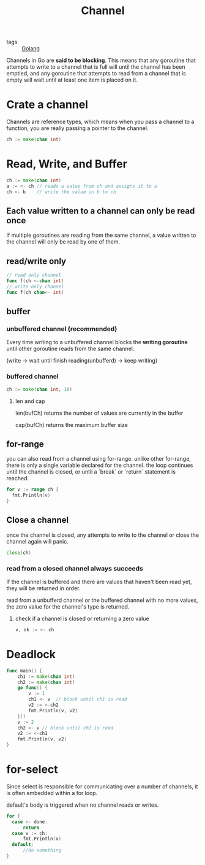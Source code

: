 :PROPERTIES:
:ID:       e5e7f85e-79e8-4f3b-97e1-98a18892357d
:END:
#+title: Channel
#+filetags: :Golang:

- tags :: [[id:5b9263ba-57ab-487c-bde1-970cda17283c][Golang]]

Channels in Go are *said to be blocking*. This means that any goroutine that attempts to write to a channel that is full will until the channel has been emptied, and any goroutine that attempts to read from a channel that is empty will wait until at least one item is placed on it.

* Crate a channel
  Channels are reference types, which means when you pass a channel to a function, you are really passing a pointer to the channel.
#+begin_src go
ch := make(chan int)
#+end_src

* Read, Write, and Buffer

#+begin_src go
ch := make(chan int)
a := <- ch // reads a value from ch and assigns it to a
ch <- b    // write the value in b to ch
#+end_src

** Each value written to a channel can only be read once
   If multiple goroutines are reading from the same channel, a value written to the channel will only be read by one of them.

** read/write only 

   #+begin_src go
// read only channel
func f(ch <-chan int)
// write only channel
func f(ch chan<- int)
   #+end_src

** buffer

*** unbuffered channel (recommended)
   
    Every time writing to a unbuffered channel blocks the *writing goroutine* until other goroutine reads from the same channel. 

   (write -> wait until finish reading(unbufferd) -> keep writing)

*** buffered channel

    #+begin_src go
   ch := make(chan int, 10)
    #+end_src

**** len and cap

     len(bufCh) returns the number of values are currently in the buffer

     cap(bufCh) returns the maximum buffer size 

** for-range

   you can also read from a channel using for-range. unlike other for-range, there is only a single variable declared for the channel. the loop continues until the channel is closed, or until a `break` or `return` statement is reached.

#+begin_src go
  for v := range ch {
	fmt.Println(v)
  }
#+end_src

** Close a channel

   once the channel is closed, any attempts to write to the channel or close the channel again will panic.

#+begin_src go
close(ch)
#+end_src

*** read from a closed channel always succeeds
   If the channel is buffered and there are values that haven't been read yet, they will be returned in order.

   read from a unbufferd channel or the buffered channel with no more values, the zero value for the channel's type is returned.

****  check if a channel is closed or returning a zero value

#+begin_src go
v, ok := <- ch
#+end_src

* Deadlock

#+begin_src go
func main() {
	ch1 := make(chan int)
	ch2 := make(chan int)
	go func() {
		v := 1
		ch1 <- v  // block until ch1 is read
		v2 := <-ch2
		fmt.Println(v, v2)
	}()
	v := 2
	ch2 <- v // block until ch2 is read
	v2 := <-ch1
	fmt.Println(v, v2)
}
#+end_src

* for-select

Since select is responsible for communicating over a number of channels, it is often embedded within a for loop.

default's body is triggered when no channel reads or writes.

#+begin_src go
  for {
	case <- done:
	    return
	case v := ch:
	    fmt.Println(v)
	default: 
	    //do something
  }
#+end_src
